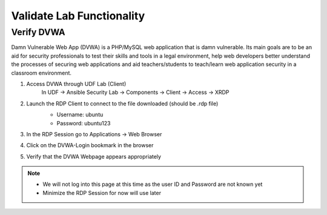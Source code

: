 Validate Lab Functionality
==========================

Verify DVWA
***********
Damn Vulnerable Web App (DVWA) is a PHP/MySQL web application that is damn vulnerable. Its main goals are to be an aid for security professionals to test their skills and tools in a legal environment, help web developers better understand the processes of securing web applications and aid teachers/students to teach/learn web application security in a classroom environment.

#. Access DVWA through UDF Lab (Client)
     In UDF -> Ansible Security Lab -> Components -> Client -> Access -> XRDP

     .. image:: ../images/Prereqs/Picture10.png
#. Launch the RDP Client to connect to the file downloaded (should be .rdp file)
     -  Username: ubuntu
     -  Password: ubuntu123

     .. image:: ../images/Prereqs/Picture11.png
#. In the RDP Session go to Applications -> Web Browser
     .. image:: ../images/Prereqs/Picture12.png
#. Click on the DVWA-Login bookmark in the browser  
     .. image:: ../images/Prereqs/Picture13.png
#. Verify that the DVWA Webpage appears appropriately  
     .. image:: ../images/Prereqs/Picture14.png        

.. note:: 
   - We will not log into this page at this time as the user ID and Password are not known yet
   - Minimize the RDP Session for now will use later
